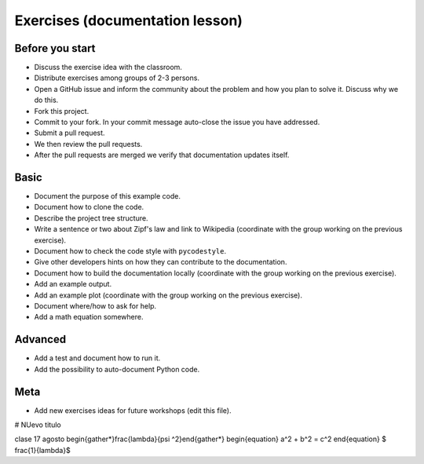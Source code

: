 

Exercises (documentation lesson)
================================

Before you start
----------------

- Discuss the exercise idea with the classroom.
- Distribute exercises among groups of 2-3 persons.
- Open a GitHub issue and inform the community about the problem and how you
  plan to solve it. Discuss why we do this.
- Fork this project.
- Commit to your fork. In your commit message auto-close the issue you have addressed.
- Submit a pull request.
- We then review the pull requests.
- After the pull requests are merged we verify that documentation updates itself.


Basic
-----

- Document the purpose of this example code.
- Document how to clone the code.
- Describe the project tree structure.
- Write a sentence or two about Zipf's law and link to Wikipedia
  (coordinate with the group working on the previous exercise).
- Document how to check the code style with ``pycodestyle``.
- Give other developers hints on how they can contribute to the documentation.
- Document how to build the documentation locally
  (coordinate with the group working on the previous exercise).
- Add an example output.
- Add an example plot
  (coordinate with the group working on the previous exercise).
- Document where/how to ask for help.
- Add a math equation somewhere.


Advanced
--------

- Add a test and document how to run it.
- Add the possibility to auto-document Python code.


Meta
----

- Add new exercises ideas for future workshops (edit this file).


# NUevo titulo

clase 17 agosto
\begin{gather*}\frac{\lambda}{\psi ^2}\end{gather*}
\begin{equation} a^2 + b^2 = c^2 \end{equation}
$ \frac{1}{\lambda}$
